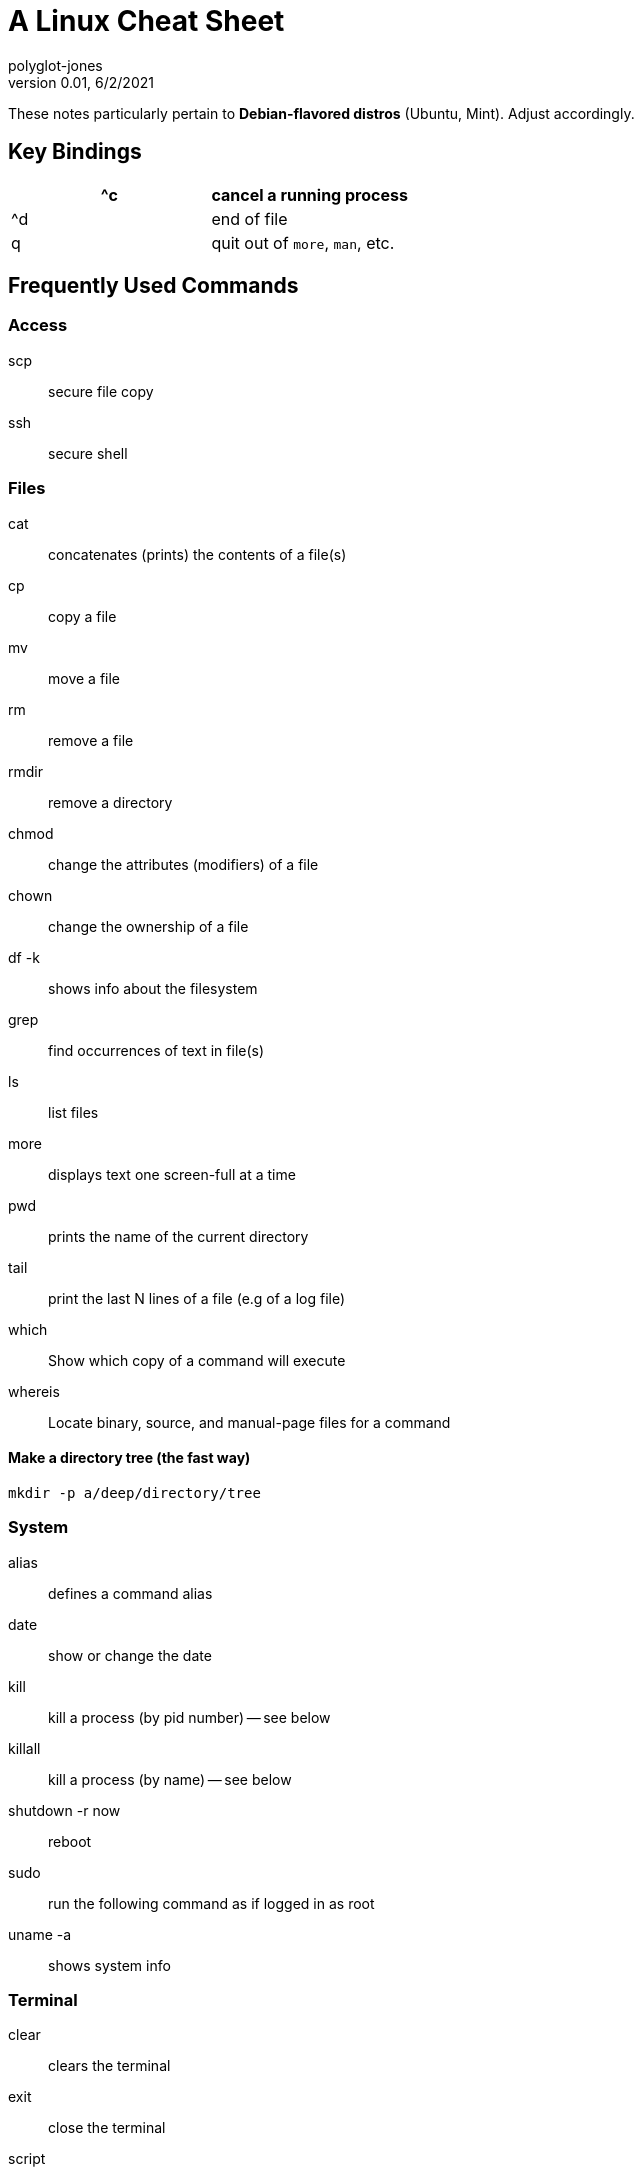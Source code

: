 = A Linux Cheat Sheet
polyglot-jones
v0.01, 6/2/2021

:toc:
:toc-placement!:

toc::[]

These notes particularly pertain to *Debian-flavored distros* (Ubuntu, Mint).
Adjust accordingly.



[[key-bindings]]
== Key Bindings

[width="100%",cols="",options="header"]
|===
| ^c | cancel a running process
| ^d | end of file
| q  | quit out of `more`, `man`, etc.
|===



[[commands]]
== Frequently Used Commands

=== Access

scp:: secure file copy
ssh:: secure shell

=== Files

cat:: concatenates (prints) the contents of a file(s)
cp:: copy a file
mv:: move a file
rm:: remove a file
rmdir:: remove a directory
chmod:: change the attributes (modifiers) of a file
chown:: change the ownership of a file
df -k:: shows info about the filesystem
grep:: find occurrences of text in file(s)
ls:: list files
more:: displays text one screen-full at a time
pwd:: prints the name of the current directory
tail:: print the last N lines of a file (e.g of a log file)
which:: Show which copy of a command will execute
whereis:: Locate binary, source, and manual-page files for a command

==== Make a directory tree (the fast way)

`mkdir -p a/deep/directory/tree`

=== System

alias:: defines a command alias
date:: show or change the date
kill:: kill a process (by pid number) -- see below
killall:: kill a process (by name) -- see below
shutdown -r now:: reboot
sudo:: run the following command as if logged in as root
uname -a:: shows system info

=== Terminal

clear:: clears the terminal
exit:: close the terminal
script:: records the terminal session

=== Users

adduser:: create a new user account (newer, friendlier version of `useradd`)
passwd:: change the logged-in user's password
su:: Temporarily switch to (log in as) another user (use `exit` to switch back)
userdel –r:: destroy a user account
who:: shows users who are currently logged in
whoami:: show who you are logged in as




== ALIAS -- Create your own commands
Add alias definitions to `~/.bash_profile` to make them persistent between sessions.

`alias mattsdb='mysql -u matt -p mattsdb -h example.com'`



[[folder-tree]]
== The Linux Folder Tree

[width="100%",cols="",options="header"]
|===
| /bin   | user-accessible commands
| /boot  | files needed to boot the system
| /dev   | devices
| /etc   | etcetera -- configuration files, etc.
| /home  | home folders for the non-root user accounts
| /lib   | library files (program modules)
| /media | (automatic) mounting points for filesystem devices (e.g. USB drives)
| /mnt   | (manual) mounting points for filesystem devices (e.g. VM shared folders)
| /root  | home folder for the root account
| /sbin  | root-accessible commands
| /tmp   | temporary files
| /usr   | user-specific
| /var   | log files
|===



[[system-operations]]
== System Operations

=== Kill a process by name

Running `kill` will terminate a process but you have to know the PID (process ID) first. 
`killall` allows you to kill a process but not look up the PID. 
For example: `killall -9 httpd` will kill all the processes that are httpd. 
The -9 basically kills the process with extreme prejudice, it will die immediately. 
Be careful when using this on processes that need to do cleanup before they die.

=== Reboot
  `shutdown -r now`



== Various Server Applications

=== MySQL

`UPDATE mysql.user SET Password=password(‘MyNewPassword') WHERE Host='%' AND User='dbUser'`
`/etc/rc.d/init.d/mysql restart`

=== Apache Web Server

`apt install apache2`
`sudo systemctl start apache2`


=== RSync
Setting up to RSync from Windows to Linux (either to push/publish the latest software build, or to pull a backup).
. Install CygWin with RSync and OpenSSH on the Windows box
. Make sure you are logged in on the Windows box with user Id that does not contain any spaces
. Open a cygwin window and run
----
ssh-keygen -f rsync.private.key -t rsa -C "backupkey" -N ""
ssh $remotehost "adduser backupuser;mkdir ~backupuser/.ssh;echo "$public_key" &gt; ~backupuser/.ssh/authorized_keys"
----

=== Sendmail
* Starting/Stopping/Restarting sendmail
----
service sendmail stop
service sendmail restart
service sendmail start
----

=== POP Relay
tarpitting - This just makes the server act as though it is running slow if a spammer really starts to hammer a server instead of denying the connection.



=== Upgrading Software
Upgrading software on Linux
See http://www.linuxquestions.org/linux/answers/Applications_GUI_Multimedia/Using_yum_to_update_and_install_applications
. If the server has cPanel/WHM installed, upgrade software strictly through WHM.
. You could use
  `yum check-update` to look for updates, but don't install them
  `yum update` -- look for updates, and install them
  `yum upgrade`
Those two commands should upgrade all apps on your server, though not entirely sure if it will upgrade php and MySQL to the latest v5 version.
. It would be best to upgrade through source.
For PHP: Download the source, run ./configure using the original variables (these can be seen from a phpinfo() page) then do a make andand make install and you should be good.
For MySQL, download the souce package and extract it.
You will then need to overwrite all of the older binaries and language files then kill and start back up MySQL.


